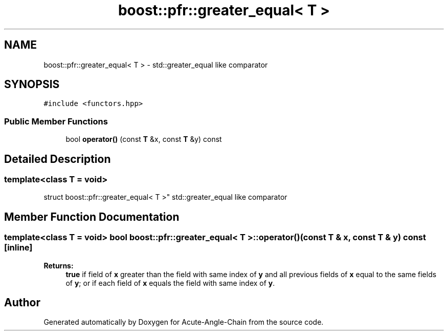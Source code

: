 .TH "boost::pfr::greater_equal< T >" 3 "Sun Jun 3 2018" "Acute-Angle-Chain" \" -*- nroff -*-
.ad l
.nh
.SH NAME
boost::pfr::greater_equal< T > \- std::greater_equal like comparator  

.SH SYNOPSIS
.br
.PP
.PP
\fC#include <functors\&.hpp>\fP
.SS "Public Member Functions"

.in +1c
.ti -1c
.RI "bool \fBoperator()\fP (const \fBT\fP &x, const \fBT\fP &y) const"
.br
.in -1c
.SH "Detailed Description"
.PP 

.SS "template<class T = void>
.br
struct boost::pfr::greater_equal< T >"
std::greater_equal like comparator 
.SH "Member Function Documentation"
.PP 
.SS "template<class T  = void> bool \fBboost::pfr::greater_equal\fP< \fBT\fP >::operator() (const \fBT\fP & x, const \fBT\fP & y) const\fC [inline]\fP"

.PP
\fBReturns:\fP
.RS 4
\fBtrue\fP if field of \fBx\fP greater than the field with same index of \fBy\fP and all previous fields of \fBx\fP equal to the same fields of \fBy\fP; or if each field of \fBx\fP equals the field with same index of \fBy\fP\&.
.RE
.PP


.SH "Author"
.PP 
Generated automatically by Doxygen for Acute-Angle-Chain from the source code\&.

